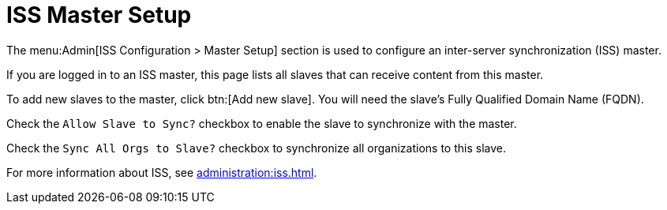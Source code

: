 [[ref-admin-iss-master]]
= ISS Master Setup

The menu:Admin[ISS Configuration > Master Setup] section is used to configure an inter-server synchronization (ISS) master.

If you are logged in to an ISS master, this page lists all slaves that can receive content from this master.

To add new slaves to the master, click btn:[Add new slave].
You will need the slave's Fully Qualified Domain Name (FQDN).

Check the [guimenu]``Allow Slave to Sync?`` checkbox to enable the slave to synchronize with the master.

Check the [guimenu]``Sync All Orgs to Slave?`` checkbox to synchronize all organizations to this slave.

For more information about ISS, see xref:administration:iss.adoc[].
